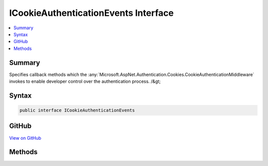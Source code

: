 

ICookieAuthenticationEvents Interface
=====================================



.. contents:: 
   :local:



Summary
-------

Specifies callback methods which the :any:`Microsoft.AspNet.Authentication.Cookies.CookieAuthenticationMiddleware` invokes to enable developer control over the authentication process. /&gt;











Syntax
------

.. code-block:: csharp

   public interface ICookieAuthenticationEvents





GitHub
------

`View on GitHub <https://github.com/aspnet/apidocs/blob/master/aspnet/security/src/Microsoft.AspNet.Authentication.Cookies/Events/ICookieAuthenticationEvents.cs>`_





.. dn:interface:: Microsoft.AspNet.Authentication.Cookies.ICookieAuthenticationEvents

Methods
-------

.. dn:interface:: Microsoft.AspNet.Authentication.Cookies.ICookieAuthenticationEvents
    :noindex:
    :hidden:

    
    .. dn:method:: Microsoft.AspNet.Authentication.Cookies.ICookieAuthenticationEvents.RedirectToAccessDenied(Microsoft.AspNet.Authentication.Cookies.CookieRedirectContext)
    
        
    
        Called when an access denied causes a redirect in the cookie middleware.
    
        
        
        
        :param context: Contains information about the event
        
        :type context: Microsoft.AspNet.Authentication.Cookies.CookieRedirectContext
        :rtype: System.Threading.Tasks.Task
    
        
        .. code-block:: csharp
    
           Task RedirectToAccessDenied(CookieRedirectContext context)
    
    .. dn:method:: Microsoft.AspNet.Authentication.Cookies.ICookieAuthenticationEvents.RedirectToLogin(Microsoft.AspNet.Authentication.Cookies.CookieRedirectContext)
    
        
    
        Called when a SignIn causes a redirect in the cookie middleware.
    
        
        
        
        :param context: Contains information about the event
        
        :type context: Microsoft.AspNet.Authentication.Cookies.CookieRedirectContext
        :rtype: System.Threading.Tasks.Task
    
        
        .. code-block:: csharp
    
           Task RedirectToLogin(CookieRedirectContext context)
    
    .. dn:method:: Microsoft.AspNet.Authentication.Cookies.ICookieAuthenticationEvents.RedirectToLogout(Microsoft.AspNet.Authentication.Cookies.CookieRedirectContext)
    
        
    
        Called when a SignOut causes a redirect in the cookie middleware.
    
        
        
        
        :param context: Contains information about the event
        
        :type context: Microsoft.AspNet.Authentication.Cookies.CookieRedirectContext
        :rtype: System.Threading.Tasks.Task
    
        
        .. code-block:: csharp
    
           Task RedirectToLogout(CookieRedirectContext context)
    
    .. dn:method:: Microsoft.AspNet.Authentication.Cookies.ICookieAuthenticationEvents.RedirectToReturnUrl(Microsoft.AspNet.Authentication.Cookies.CookieRedirectContext)
    
        
    
        Called when redirecting back to the return url in the cookie middleware.
    
        
        
        
        :param context: Contains information about the event
        
        :type context: Microsoft.AspNet.Authentication.Cookies.CookieRedirectContext
        :rtype: System.Threading.Tasks.Task
    
        
        .. code-block:: csharp
    
           Task RedirectToReturnUrl(CookieRedirectContext context)
    
    .. dn:method:: Microsoft.AspNet.Authentication.Cookies.ICookieAuthenticationEvents.SignedIn(Microsoft.AspNet.Authentication.Cookies.CookieSignedInContext)
    
        
    
        Called when an endpoint has provided sign in information after it is converted into a cookie.
    
        
        
        
        :param context: Contains information about the login session as well as the user .
        
        :type context: Microsoft.AspNet.Authentication.Cookies.CookieSignedInContext
        :rtype: System.Threading.Tasks.Task
    
        
        .. code-block:: csharp
    
           Task SignedIn(CookieSignedInContext context)
    
    .. dn:method:: Microsoft.AspNet.Authentication.Cookies.ICookieAuthenticationEvents.SigningIn(Microsoft.AspNet.Authentication.Cookies.CookieSigningInContext)
    
        
    
        Called when an endpoint has provided sign in information before it is converted into a cookie. By
        implementing this method the claims and extra information that go into the ticket may be altered.
    
        
        
        
        :param context: Contains information about the login session as well as the user .
        
        :type context: Microsoft.AspNet.Authentication.Cookies.CookieSigningInContext
        :rtype: System.Threading.Tasks.Task
    
        
        .. code-block:: csharp
    
           Task SigningIn(CookieSigningInContext context)
    
    .. dn:method:: Microsoft.AspNet.Authentication.Cookies.ICookieAuthenticationEvents.SigningOut(Microsoft.AspNet.Authentication.Cookies.CookieSigningOutContext)
    
        
    
        Called during the sign-out flow to augment the cookie cleanup process.
    
        
        
        
        :param context: Contains information about the login session as well as information about the authentication cookie.
        
        :type context: Microsoft.AspNet.Authentication.Cookies.CookieSigningOutContext
        :rtype: System.Threading.Tasks.Task
    
        
        .. code-block:: csharp
    
           Task SigningOut(CookieSigningOutContext context)
    
    .. dn:method:: Microsoft.AspNet.Authentication.Cookies.ICookieAuthenticationEvents.ValidatePrincipal(Microsoft.AspNet.Authentication.Cookies.CookieValidatePrincipalContext)
    
        
    
        Called each time a request principal has been validated by the middleware. By implementing this method the
        application may alter or reject the principal which has arrived with the request.
    
        
        
        
        :param context: Contains information about the login session as well as the user .
        
        :type context: Microsoft.AspNet.Authentication.Cookies.CookieValidatePrincipalContext
        :rtype: System.Threading.Tasks.Task
        :return: A <see cref="T:System.Threading.Tasks.Task" /> representing the completed operation.
    
        
        .. code-block:: csharp
    
           Task ValidatePrincipal(CookieValidatePrincipalContext context)
    

